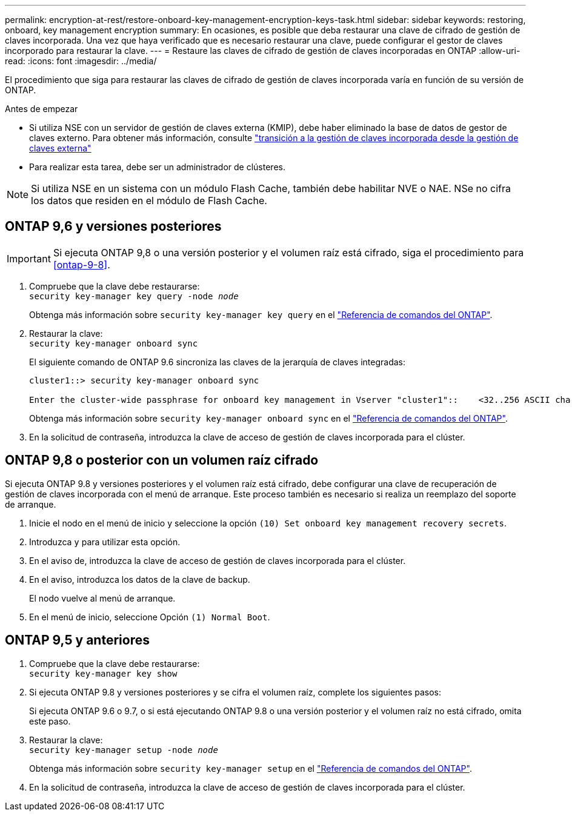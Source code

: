 ---
permalink: encryption-at-rest/restore-onboard-key-management-encryption-keys-task.html 
sidebar: sidebar 
keywords: restoring, onboard, key management encryption 
summary: En ocasiones, es posible que deba restaurar una clave de cifrado de gestión de claves incorporada. Una vez que haya verificado que es necesario restaurar una clave, puede configurar el gestor de claves incorporado para restaurar la clave. 
---
= Restaure las claves de cifrado de gestión de claves incorporadas en ONTAP
:allow-uri-read: 
:icons: font
:imagesdir: ../media/


[role="lead"]
El procedimiento que siga para restaurar las claves de cifrado de gestión de claves incorporada varía en función de su versión de ONTAP.

.Antes de empezar
* Si utiliza NSE con un servidor de gestión de claves externa (KMIP), debe haber eliminado la base de datos de gestor de claves externo. Para obtener más información, consulte link:delete-key-management-database-task.html["transición a la gestión de claves incorporada desde la gestión de claves externa"]
* Para realizar esta tarea, debe ser un administrador de clústeres.



NOTE: Si utiliza NSE en un sistema con un módulo Flash Cache, también debe habilitar NVE o NAE. NSe no cifra los datos que residen en el módulo de Flash Cache.



== ONTAP 9,6 y versiones posteriores


IMPORTANT: Si ejecuta ONTAP 9,8 o una versión posterior y el volumen raíz está cifrado, siga el procedimiento para <<ontap-9-8>>.

. Compruebe que la clave debe restaurarse: +
`security key-manager key query -node _node_`
+
Obtenga más información sobre `security key-manager key query` en el link:https://docs.netapp.com/us-en/ontap-cli/security-key-manager-key-query.html["Referencia de comandos del ONTAP"^].

. Restaurar la clave: +
`security key-manager onboard sync`
+
El siguiente comando de ONTAP 9.6 sincroniza las claves de la jerarquía de claves integradas:

+
[listing]
----
cluster1::> security key-manager onboard sync

Enter the cluster-wide passphrase for onboard key management in Vserver "cluster1"::    <32..256 ASCII characters long text>
----
+
Obtenga más información sobre `security key-manager onboard sync` en el link:https://docs.netapp.com/us-en/ontap-cli/security-key-manager-onboard-sync.html["Referencia de comandos del ONTAP"^].

. En la solicitud de contraseña, introduzca la clave de acceso de gestión de claves incorporada para el clúster.




== ONTAP 9,8 o posterior con un volumen raíz cifrado

Si ejecuta ONTAP 9.8 y versiones posteriores y el volumen raíz está cifrado, debe configurar una clave de recuperación de gestión de claves incorporada con el menú de arranque. Este proceso también es necesario si realiza un reemplazo del soporte de arranque.

. Inicie el nodo en el menú de inicio y seleccione la opción `(10) Set onboard key management recovery secrets`.
. Introduzca `y` para utilizar esta opción.
. En el aviso de, introduzca la clave de acceso de gestión de claves incorporada para el clúster.
. En el aviso, introduzca los datos de la clave de backup.
+
El nodo vuelve al menú de arranque.

. En el menú de inicio, seleccione Opción `(1) Normal Boot`.




== ONTAP 9,5 y anteriores

. Compruebe que la clave debe restaurarse: +
`security key-manager key show`
. Si ejecuta ONTAP 9.8 y versiones posteriores y se cifra el volumen raíz, complete los siguientes pasos:
+
Si ejecuta ONTAP 9.6 o 9.7, o si está ejecutando ONTAP 9.8 o una versión posterior y el volumen raíz no está cifrado, omita este paso.

. Restaurar la clave: +
`security key-manager setup -node _node_`
+
Obtenga más información sobre `security key-manager setup` en el link:https://docs.netapp.com/us-en/ontap-cli/security-key-manager-setup.html["Referencia de comandos del ONTAP"^].

. En la solicitud de contraseña, introduzca la clave de acceso de gestión de claves incorporada para el clúster.

